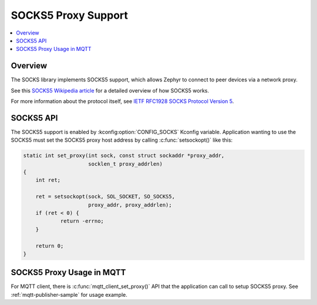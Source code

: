 .. _socks5_interface:

SOCKS5 Proxy Support
####################

.. contents::
    :local:
    :depth: 2

Overview
********

The SOCKS library implements SOCKS5 support, which allows Zephyr to connect
to peer devices via a network proxy.

See this
`SOCKS5 Wikipedia article <https://en.wikipedia.org/wiki/SOCKS#SOCKS5>`_
for a detailed overview of how SOCKS5 works.

For more information about the protocol itself, see
`IETF RFC1928 SOCKS Protocol Version 5 <https://tools.ietf.org/html/rfc1928>`_.

SOCKS5 API
**********

The SOCKS5 support is enabled by :kconfig:option:`CONFIG_SOCKS` Kconfig variable.
Application wanting to use the SOCKS5 must set the SOCKS5 proxy host address
by calling :c:func:`setsockopt()` like this:

.. code-block:: c

    static int set_proxy(int sock, const struct sockaddr *proxy_addr,
                         socklen_t proxy_addrlen)
    {
        int ret;

        ret = setsockopt(sock, SOL_SOCKET, SO_SOCKS5,
                         proxy_addr, proxy_addrlen);
        if (ret < 0) {
                return -errno;
        }

        return 0;
    }

SOCKS5 Proxy Usage in MQTT
**************************

For MQTT client, there is :c:func:`mqtt_client_set_proxy()` API that the
application can call to setup SOCKS5 proxy. See :ref:`mqtt-publisher-sample`
for usage example.
